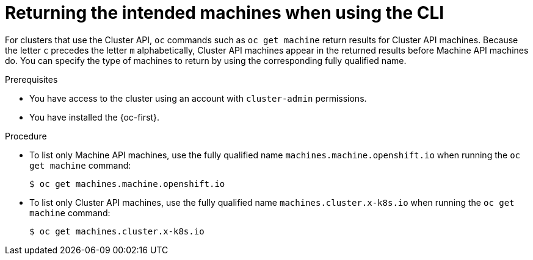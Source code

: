 // Module included in the following assemblies:
//
// * machine_management/cluster_api_machine_management/cluster-api-troubleshooting.adoc

:_mod-docs-content-type: PROCEDURE

[id="ts-capi-cli_{context}"]
= Returning the intended machines when using the CLI

For clusters that use the Cluster API, `oc` commands such as `oc get machine` return results for Cluster API machines.
Because the letter `c` precedes the letter `m` alphabetically, Cluster API machines appear in the returned results before Machine API machines do.
You can specify the type of machines to return by using the corresponding fully qualified name.

.Prerequisites

* You have access to the cluster using an account with `cluster-admin` permissions.

* You have installed the {oc-first}.

.Procedure

* To list only Machine API machines, use the fully qualified name `machines.machine.openshift.io` when running the `oc get machine` command:
+
[source,terminal]
----
$ oc get machines.machine.openshift.io
----

* To list only Cluster API machines, use the fully qualified name `machines.cluster.x-k8s.io` when running the `oc get machine` command:
+
[source,terminal]
----
$ oc get machines.cluster.x-k8s.io
----